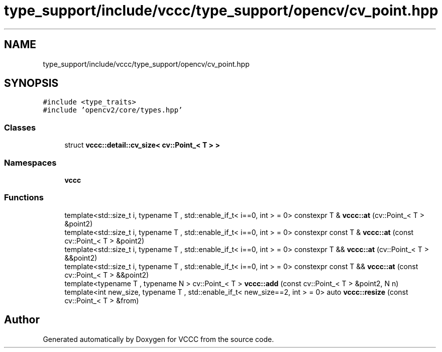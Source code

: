.TH "type_support/include/vccc/type_support/opencv/cv_point.hpp" 3 "Fri Dec 18 2020" "VCCC" \" -*- nroff -*-
.ad l
.nh
.SH NAME
type_support/include/vccc/type_support/opencv/cv_point.hpp
.SH SYNOPSIS
.br
.PP
\fC#include <type_traits>\fP
.br
\fC#include 'opencv2/core/types\&.hpp'\fP
.br

.SS "Classes"

.in +1c
.ti -1c
.RI "struct \fBvccc::detail::cv_size< cv::Point_< T > >\fP"
.br
.in -1c
.SS "Namespaces"

.in +1c
.ti -1c
.RI " \fBvccc\fP"
.br
.in -1c
.SS "Functions"

.in +1c
.ti -1c
.RI "template<std::size_t i, typename T , std::enable_if_t< i==0, int >  = 0> constexpr T & \fBvccc::at\fP (cv::Point_< T > &point2)"
.br
.ti -1c
.RI "template<std::size_t i, typename T , std::enable_if_t< i==0, int >  = 0> constexpr const T & \fBvccc::at\fP (const cv::Point_< T > &point2)"
.br
.ti -1c
.RI "template<std::size_t i, typename T , std::enable_if_t< i==0, int >  = 0> constexpr T && \fBvccc::at\fP (cv::Point_< T > &&point2)"
.br
.ti -1c
.RI "template<std::size_t i, typename T , std::enable_if_t< i==0, int >  = 0> constexpr const T && \fBvccc::at\fP (const cv::Point_< T > &&point2)"
.br
.ti -1c
.RI "template<typename T , typename N > cv::Point_< T > \fBvccc::add\fP (const cv::Point_< T > &point2, N n)"
.br
.ti -1c
.RI "template<int new_size, typename T , std::enable_if_t< new_size==2, int >  = 0> auto \fBvccc::resize\fP (const cv::Point_< T > &from)"
.br
.in -1c
.SH "Author"
.PP 
Generated automatically by Doxygen for VCCC from the source code\&.
